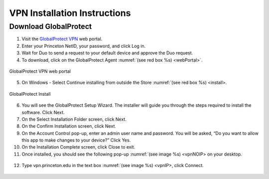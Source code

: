 #############################
VPN Installation Instructions
#############################

**********************
Download GlobalProtect
**********************
1. Visit the `GlobalProtect VPN <https://vpn.princeton.edu/>`_ web portal.
2. Enter your Princeton NetID, your password, and click Log in. 
3. Wait for Duo to send a request to your default device and approve the Duo request.
4. To download, click on the GlobalProtect Agent :numref:`(see red box %s) <webPortal>`.

.. figure:: VPN/VPN1.png
    :width: 100%
    :align: center
    :figclass: align-center
    :name: webPortal
     
    GlobalProtect VPN web portal

5. On Windows - Select Continue installing from outside the Store :numref:`(see red box %s) <install>.

.. figure:: VPN/VPN2.png
    :width: 50%
    :align: center
    :figclass: align-center
    :name: install
     
    GlobalProtect Install

6.   You will see the GlobalProtect Setup Wizard. The installer will guide you through the steps required to install the software. Click Next.
7.   On the Select Installation Folder screen, click Next.
8.   On the Confirm Installation screen, click Next.
9.   On the Account Control pop-up, enter an admin user name and password. You will be asked, “Do you want to allow this app to make changes to your device?” Click Yes.
10. On the Installation Complete screen, click Close to exit.
11. Once installed, you should see the following pop-up :numref:`(see image %s) <vpnNOIP> on your desktop.

.. figure:: VPN/VPN3.png
    :width: 50%
    :align: center
    :figclass: align-center
    :name: vpnNOIP

12. Type vpn.princeton.edu in the text box :numref:`(see image %s) <vpnIP>, click Connect.

.. figure:: VPN/VPN4.png
    :width: 50%
    :align: center
    :figclass: align-center
    :name: vpnIP